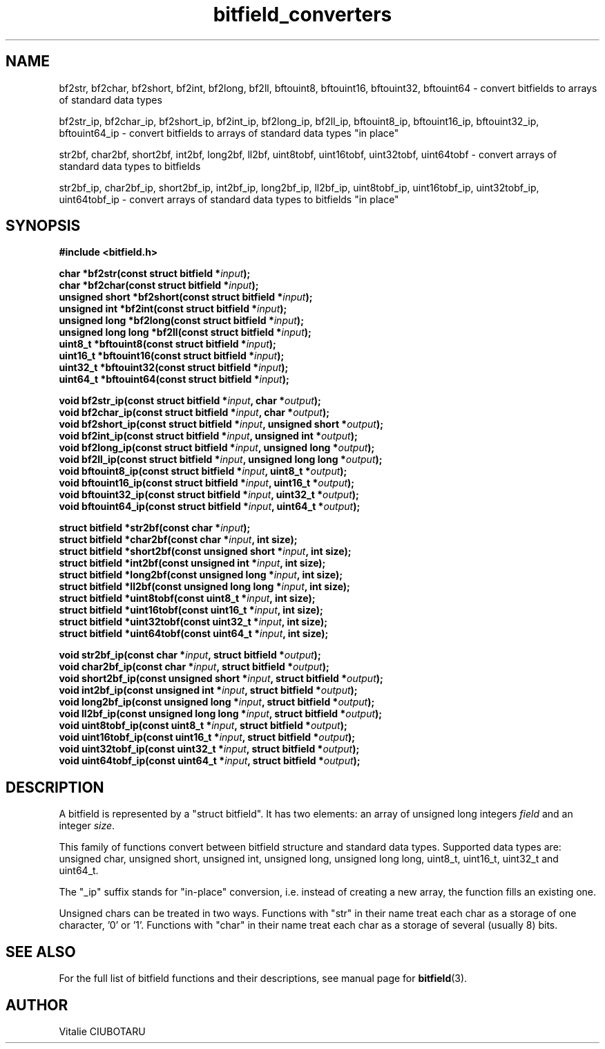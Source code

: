 .TH bitfield_converters 3 "MARCH 11, 2017" "bitfield 0.6.3" "Bitfield manipulation library"
.SH NAME
bf2str, bf2char, bf2short, bf2int, bf2long, bf2ll, bftouint8, bftouint16, bftouint32, bftouint64 \- convert bitfields to arrays of standard data types
.sp
bf2str_ip, bf2char_ip, bf2short_ip, bf2int_ip, bf2long_ip, bf2ll_ip, bftouint8_ip, bftouint16_ip, bftouint32_ip, bftouint64_ip \- convert bitfields to arrays of standard data types "in place"
.sp
str2bf, char2bf, short2bf, int2bf, long2bf, ll2bf, uint8tobf, uint16tobf, uint32tobf, uint64tobf \- convert arrays of standard data types to bitfields
.sp
str2bf_ip, char2bf_ip, short2bf_ip, int2bf_ip, long2bf_ip, ll2bf_ip, uint8tobf_ip, uint16tobf_ip, uint32tobf_ip, uint64tobf_ip \- convert arrays of standard data types to bitfields "in place"
.SH SYNOPSIS
.nf
.B "#include <bitfield.h>
.sp
.BI "char *bf2str(const struct bitfield *"input ");
.BI "char *bf2char(const struct bitfield *"input ");
.BI "unsigned short *bf2short(const struct bitfield *"input ");
.BI "unsigned int *bf2int(const struct bitfield *"input ");
.BI "unsigned long *bf2long(const struct bitfield *"input ");
.BI "unsigned long long *bf2ll(const struct bitfield *"input ");
.BI "uint8_t *bftouint8(const struct bitfield *"input ");
.BI "uint16_t *bftouint16(const struct bitfield *"input ");
.BI "uint32_t *bftouint32(const struct bitfield *"input ");
.BI "uint64_t *bftouint64(const struct bitfield *"input ");
.sp
.BI "void bf2str_ip(const struct bitfield *"input ", char *"output ");
.BI "void bf2char_ip(const struct bitfield *"input ", char *"output ");
.BI "void bf2short_ip(const struct bitfield *"input ", unsigned short *"output ");
.BI "void bf2int_ip(const struct bitfield *"input ", unsigned int *"output ");
.BI "void bf2long_ip(const struct bitfield *"input ", unsigned long *"output ");
.BI "void bf2ll_ip(const struct bitfield *"input ", unsigned long long *"output ");
.BI "void bftouint8_ip(const struct bitfield *"input ", uint8_t *"output ");
.BI "void bftouint16_ip(const struct bitfield *"input ", uint16_t *"output ");
.BI "void bftouint32_ip(const struct bitfield *"input ", uint32_t *"output ");
.BI "void bftouint64_ip(const struct bitfield *"input ", uint64_t *"output ");
.sp
.BI "struct bitfield *str2bf(const char *"input ");
.BI "struct bitfield *char2bf(const char *"input ", int size);
.BI "struct bitfield *short2bf(const unsigned short *"input ", int size);
.BI "struct bitfield *int2bf(const unsigned int *"input ", int size);
.BI "struct bitfield *long2bf(const unsigned long *"input ", int size);
.BI "struct bitfield *ll2bf(const unsigned long long *"input ", int size);
.BI "struct bitfield *uint8tobf(const uint8_t *"input ", int size);
.BI "struct bitfield *uint16tobf(const uint16_t *"input ", int size);
.BI "struct bitfield *uint32tobf(const uint32_t *"input ", int size);
.BI "struct bitfield *uint64tobf(const uint64_t *"input ", int size);
.sp
.BI "void str2bf_ip(const char *"input ", struct bitfield *"output ");
.BI "void char2bf_ip(const char *"input ", struct bitfield *"output ");
.BI "void short2bf_ip(const unsigned short *"input ", struct bitfield *"output ");
.BI "void int2bf_ip(const unsigned int *"input ", struct bitfield *"output ");
.BI "void long2bf_ip(const unsigned long *"input ", struct bitfield *"output ");
.BI "void ll2bf_ip(const unsigned long long *"input ", struct bitfield *"output ");
.BI "void uint8tobf_ip(const uint8_t *"input ", struct bitfield *"output ");
.BI "void uint16tobf_ip(const uint16_t *"input ", struct bitfield *"output ");
.BI "void uint32tobf_ip(const uint32_t *"input ", struct bitfield *"output ");
.BI "void uint64tobf_ip(const uint64_t *"input ", struct bitfield *"output ");
.fi
.SH DESCRIPTION
A bitfield is represented by a "struct bitfield". It has two elements: an array of unsigned long integers \fIfield\fR and an integer \fIsize\fR.
.sp
This family of functions convert between bitfield structure and standard data types. Supported data types are: unsigned char, unsigned short, unsigned int, unsigned long, unsigned long long, uint8_t, uint16_t, uint32_t and uint64_t.
.sp
The "_ip" suffix stands for "in-place" conversion, i.e. instead of creating a new array, the function fills an existing one.
.sp
Unsigned chars can be treated in two ways. Functions with "str" in their name treat each char as a storage of one character, '0' or '1'. Functions with "char" in their name treat each char as a storage of several (usually 8) bits.
.sp
.SH "SEE ALSO"
For the full list of bitfield functions and their descriptions, see manual page for
.BR bitfield (3).
.SH AUTHOR
Vitalie CIUBOTARU

